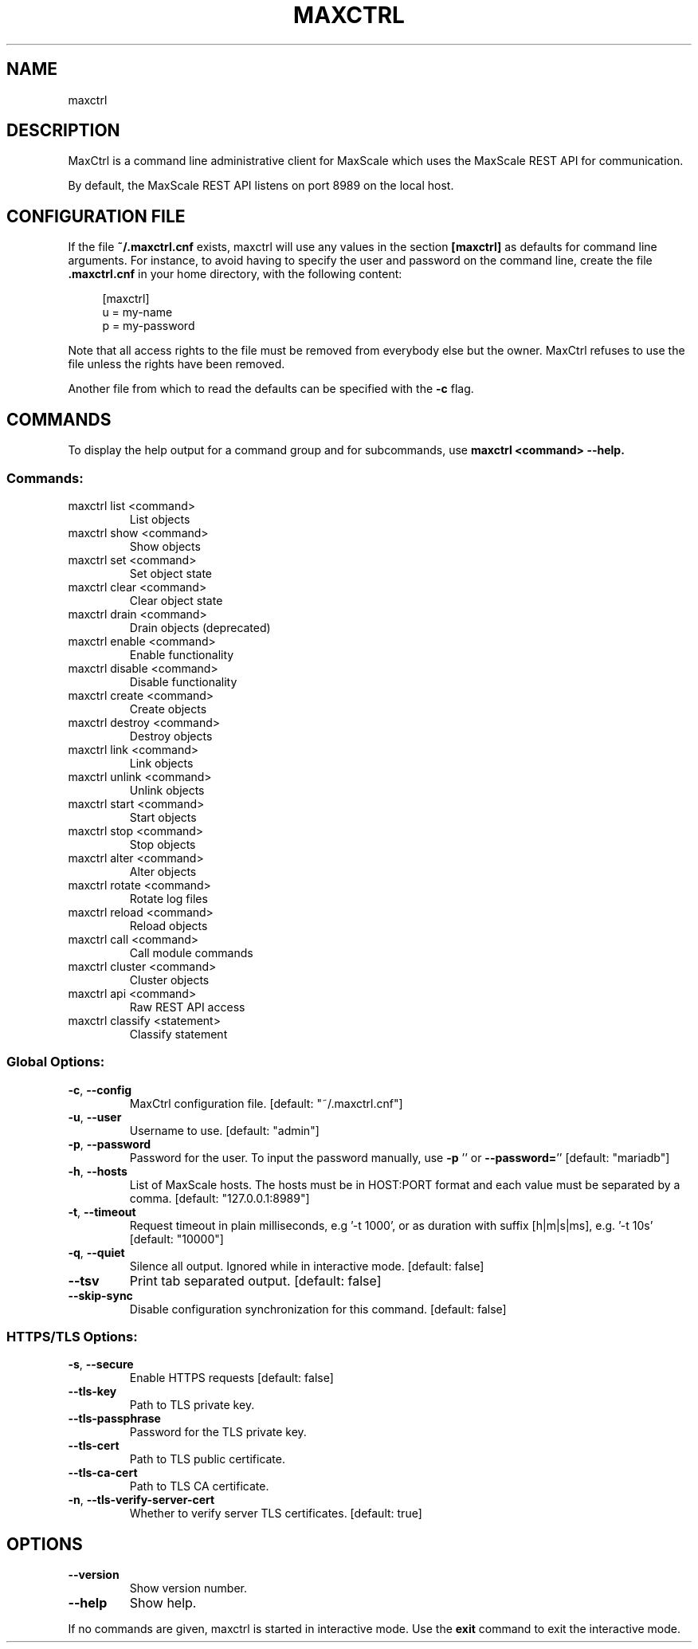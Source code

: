 .TH MAXCTRL "1" "August 2024" "maxctrl  " "User Commands"
.SH NAME
maxctrl
.SH DESCRIPTION
MaxCtrl is a command line administrative client for MaxScale which uses
the MaxScale REST API for communication.

By default, the MaxScale REST API listens on port 8989 on the local host.

.SH CONFIGURATION FILE
If the file
.B ~/.maxctrl.cnf
exists, maxctrl will use any values in the
section
.B [maxctrl]
as defaults for command line arguments. For instance,
to avoid having to specify the user and password on the command line,
create the file
.B .maxctrl.cnf
in your home directory, with the following content:

.nf
.RS 4
[maxctrl]
u = my-name
p = my-password
.RE
.fi

Note that all access rights to the file must be removed from everybody else
but the owner. MaxCtrl refuses to use the file unless the rights have been
removed.

Another file from which to read the defaults can be specified with the
.B -c
flag.

.SH COMMANDS

To display the help output for a command group and for subcommands, use
.B maxctrl <command> --help.

.SS "Commands:"
.TP
maxctrl list <command>
List objects
.TP
maxctrl show <command>
Show objects
.TP
maxctrl set <command>
Set object state
.TP
maxctrl clear <command>
Clear object state
.TP
maxctrl drain <command>
Drain objects (deprecated)
.TP
maxctrl enable <command>
Enable functionality
.TP
maxctrl disable <command>
Disable functionality
.TP
maxctrl create <command>
Create objects
.TP
maxctrl destroy <command>
Destroy objects
.TP
maxctrl link <command>
Link objects
.TP
maxctrl unlink <command>
Unlink objects
.TP
maxctrl start <command>
Start objects
.TP
maxctrl stop <command>
Stop objects
.TP
maxctrl alter <command>
Alter objects
.TP
maxctrl rotate <command>
Rotate log files
.TP
maxctrl reload <command>
Reload objects
.TP
maxctrl call <command>
Call module commands
.TP
maxctrl cluster <command>
Cluster objects
.TP
maxctrl api <command>
Raw REST API access
.TP
maxctrl classify <statement>
Classify statement
.SS "Global Options:"
.TP
\fB\-c\fR, \fB\-\-config\fR
MaxCtrl configuration file. [default: "~/.maxctrl.cnf"]
.TP
\fB\-u\fR, \fB\-\-user\fR
Username to use. [default: "admin"]
.TP
\fB\-p\fR, \fB\-\-password\fR
Password for the user. To input the password manually, use \fB\-p\fR
\&'' or \fB\-\-password=\fR'' [default: "mariadb"]
.TP
\fB\-h\fR, \fB\-\-hosts\fR
List of MaxScale hosts. The hosts must be in HOST:PORT format
and each value must be separated by a comma. [default: "127.0.0.1:8989"]
.TP
\fB\-t\fR, \fB\-\-timeout\fR
Request timeout in plain milliseconds, e.g '\-t 1000', or as
duration with suffix [h|m|s|ms], e.g. '\-t 10s' [default: "10000"]
.TP
\fB\-q\fR, \fB\-\-quiet\fR
Silence all output. Ignored while in interactive mode. [default: false]
.TP
\fB\-\-tsv\fR
Print tab separated output. [default: false]
.TP
\fB\-\-skip\-sync\fR
Disable configuration synchronization for this command. [default: false]
.SS "HTTPS/TLS Options:"
.TP
\fB\-s\fR, \fB\-\-secure\fR
Enable HTTPS requests [default: false]
.TP
\fB\-\-tls\-key\fR
Path to TLS private key.
.TP
\fB\-\-tls\-passphrase\fR
Password for the TLS private key.
.TP
\fB\-\-tls\-cert\fR
Path to TLS public certificate.
.TP
\fB\-\-tls\-ca\-cert\fR
Path to TLS CA certificate.
.TP
\fB\-n\fR, \fB\-\-tls\-verify\-server\-cert\fR
Whether to verify server TLS certificates. [default: true]
.SH OPTIONS
.TP
\fB\-\-version\fR
Show version number.
.TP
\fB\-\-help\fR
Show help.
.PP
If no commands are given, maxctrl is started in interactive mode. Use the
.B exit
command to exit the interactive mode.

